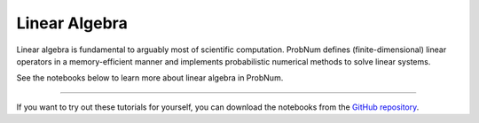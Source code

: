 Linear Algebra
===============

Linear algebra is fundamental to arguably most of scientific computation. ProbNum defines (finite-dimensional) linear
operators in a memory-efficient manner and implements probabilistic numerical methods to solve linear systems.

See the notebooks below to learn more about linear algebra in ProbNum.

.. nbgallery::
   :maxdepth: 2

   linear_operators
   linear_systems
   galerkin_method


----

If you want to try out these tutorials for yourself, you can download the notebooks from the
`GitHub repository <https://github.com/probabilistic-numerics/probnum/tree/master/docs/source/tutorials>`_.
